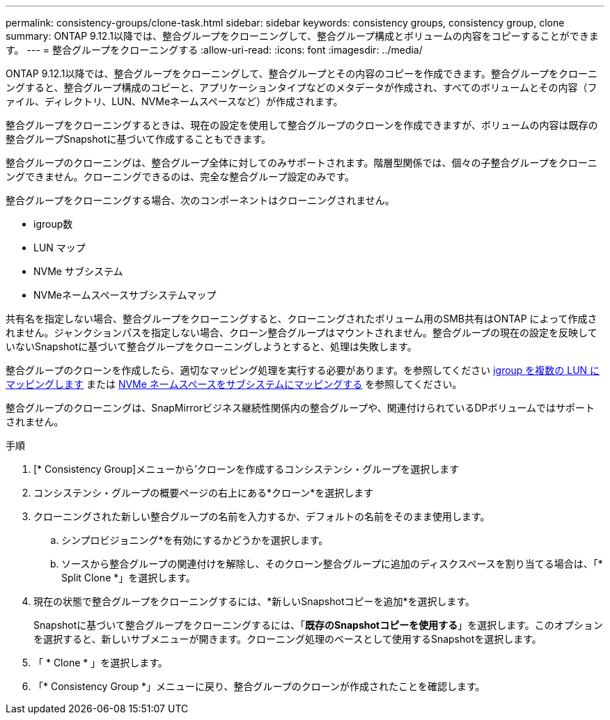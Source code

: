 ---
permalink: consistency-groups/clone-task.html 
sidebar: sidebar 
keywords: consistency groups, consistency group, clone 
summary: ONTAP 9.12.1以降では、整合グループをクローニングして、整合グループ構成とボリュームの内容をコピーすることができます。 
---
= 整合グループをクローニングする
:allow-uri-read: 
:icons: font
:imagesdir: ../media/


[role="lead"]
ONTAP 9.12.1以降では、整合グループをクローニングして、整合グループとその内容のコピーを作成できます。整合グループをクローニングすると、整合グループ構成のコピーと、アプリケーションタイプなどのメタデータが作成され、すべてのボリュームとその内容（ファイル、ディレクトリ、LUN、NVMeネームスペースなど）が作成されます。

整合グループをクローニングするときは、現在の設定を使用して整合グループのクローンを作成できますが、ボリュームの内容は既存の整合グループSnapshotに基づいて作成することもできます。

整合グループのクローニングは、整合グループ全体に対してのみサポートされます。階層型関係では、個々の子整合グループをクローニングできません。クローニングできるのは、完全な整合グループ設定のみです。

整合グループをクローニングする場合、次のコンポーネントはクローニングされません。

* igroup数
* LUN マップ
* NVMe サブシステム
* NVMeネームスペースサブシステムマップ


共有名を指定しない場合、整合グループをクローニングすると、クローニングされたボリューム用のSMB共有はONTAP によって作成されません。ジャンクションパスを指定しない場合、クローン整合グループはマウントされません。整合グループの現在の設定を反映していないSnapshotに基づいて整合グループをクローニングしようとすると、処理は失敗します。

整合グループのクローンを作成したら、適切なマッピング処理を実行する必要があります。を参照してください xref:../task_san_map_igroups_to_multiple_luns.html[igroup を複数の LUN にマッピングします] または xref:../san-admin/map-nvme-namespace-subsystem-task.html[NVMe ネームスペースをサブシステムにマッピングする] を参照してください。

整合グループのクローニングは、SnapMirrorビジネス継続性関係内の整合グループや、関連付けられているDPボリュームではサポートされません。

.手順
. [* Consistency Group]メニューから'クローンを作成するコンシステンシ・グループを選択します
. コンシステンシ・グループの概要ページの右上にある*クローン*を選択します
. クローニングされた新しい整合グループの名前を入力するか、デフォルトの名前をそのまま使用します。
+
.. シンプロビジョニング*を有効にするかどうかを選択します。
.. ソースから整合グループの関連付けを解除し、そのクローン整合グループに追加のディスクスペースを割り当てる場合は、「* Split Clone *」を選択します。


. 現在の状態で整合グループをクローニングするには、*新しいSnapshotコピーを追加*を選択します。
+
Snapshotに基づいて整合グループをクローニングするには、「*既存のSnapshotコピーを使用する*」を選択します。このオプションを選択すると、新しいサブメニューが開きます。クローニング処理のベースとして使用するSnapshotを選択します。

. 「 * Clone * 」を選択します。
. 「* Consistency Group *」メニューに戻り、整合グループのクローンが作成されたことを確認します。

